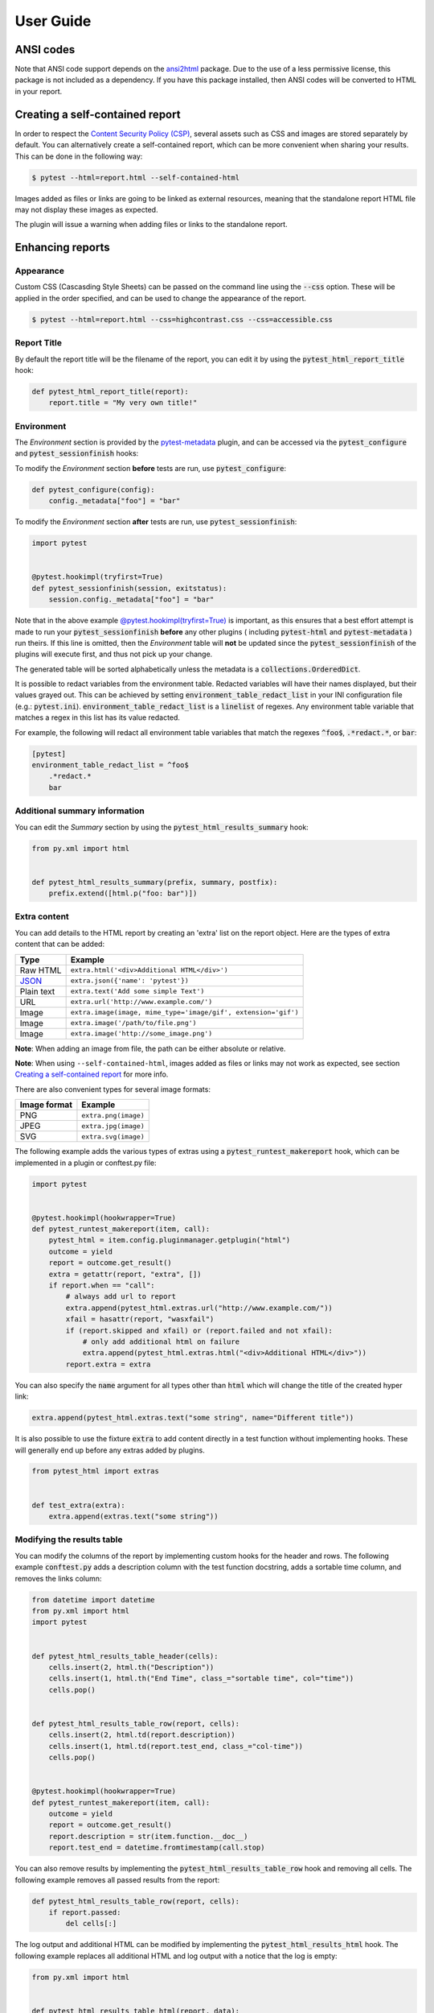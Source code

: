 User Guide
==========

ANSI codes
----------

Note that ANSI code support depends on the `ansi2html`_ package. Due to the use
of a less permissive license, this package is not included as a dependency. If
you have this package installed, then ANSI codes will be converted to HTML in
your report.

Creating a self-contained report
--------------------------------

In order to respect the `Content Security Policy (CSP)`_, several assets such as
CSS and images are stored separately by default. You can alternatively create a
self-contained report, which can be more convenient when sharing your results.
This can be done in the following way:

.. code-block:: bash

   $ pytest --html=report.html --self-contained-html

Images added as files or links are going to be linked as external resources,
meaning that the standalone report HTML file may not display these images
as expected.

The plugin will issue a warning when adding files or links to the standalone report.

Enhancing reports
-----------------

Appearance
~~~~~~~~~~

Custom CSS (Cascasding Style Sheets) can be passed on the command line using
the :code:`--css` option. These will be applied in the order specified, and can
be used to change the appearance of the report.

.. code-block:: bash

  $ pytest --html=report.html --css=highcontrast.css --css=accessible.css

Report Title
~~~~~~~~~~~~

By default the report title will be the filename of the report, you can edit it by using the :code:`pytest_html_report_title` hook:

.. code-block:: python

   def pytest_html_report_title(report):
       report.title = "My very own title!"

Environment
~~~~~~~~~~~

The *Environment* section is provided by the `pytest-metadata`_ plugin, and can be accessed
via the :code:`pytest_configure` and :code:`pytest_sessionfinish` hooks:

To modify the *Environment* section **before** tests are run, use :code:`pytest_configure`:

.. code-block:: python

  def pytest_configure(config):
      config._metadata["foo"] = "bar"

To modify the *Environment* section **after** tests are run, use :code:`pytest_sessionfinish`:

.. code-block:: python

  import pytest


  @pytest.hookimpl(tryfirst=True)
  def pytest_sessionfinish(session, exitstatus):
      session.config._metadata["foo"] = "bar"

Note that in the above example `@pytest.hookimpl(tryfirst=True)`_ is important, as this ensures that a best effort attempt is made to run your
:code:`pytest_sessionfinish` **before** any other plugins ( including :code:`pytest-html` and :code:`pytest-metadata` ) run theirs.
If this line is omitted, then the *Environment* table will **not** be updated since the :code:`pytest_sessionfinish` of the plugins will execute first,
and thus not pick up your change.

The generated table will be sorted alphabetically unless the metadata is a :code:`collections.OrderedDict`.

It is possible to redact variables from the environment table. Redacted variables will have their names displayed, but their values grayed out.
This can be achieved by setting :code:`environment_table_redact_list` in your INI configuration file (e.g.: :code:`pytest.ini`).
:code:`environment_table_redact_list` is a :code:`linelist` of regexes. Any environment table variable that matches a regex in this list has its value redacted.

For example, the following will redact all environment table variables that match the regexes :code:`^foo$`, :code:`.*redact.*`, or :code:`bar`:

.. code-block:: ini

  [pytest]
  environment_table_redact_list = ^foo$
      .*redact.*
      bar

Additional summary information
~~~~~~~~~~~~~~~~~~~~~~~~~~~~~~

You can edit the *Summary* section by using the :code:`pytest_html_results_summary` hook:

.. code-block:: python

   from py.xml import html


   def pytest_html_results_summary(prefix, summary, postfix):
       prefix.extend([html.p("foo: bar")])

Extra content
~~~~~~~~~~~~~

You can add details to the HTML report by creating an 'extra' list on the
report object. Here are the types of extra content that can be added:

==========  ============================================
Type        Example
==========  ============================================
Raw HTML    ``extra.html('<div>Additional HTML</div>')``
`JSON`_     ``extra.json({'name': 'pytest'})``
Plain text  ``extra.text('Add some simple Text')``
URL         ``extra.url('http://www.example.com/')``
Image       ``extra.image(image, mime_type='image/gif', extension='gif')``
Image       ``extra.image('/path/to/file.png')``
Image       ``extra.image('http://some_image.png')``
==========  ============================================

**Note**: When adding an image from file, the path can be either absolute
or relative.

**Note**: When using ``--self-contained-html``, images added as files or links
may not work as expected, see section `Creating a self-contained report`_ for
more info.

There are also convenient types for several image formats:

============  ====================
Image format  Example
============  ====================
PNG           ``extra.png(image)``
JPEG          ``extra.jpg(image)``
SVG           ``extra.svg(image)``
============  ====================

The following example adds the various types of extras using a
:code:`pytest_runtest_makereport` hook, which can be implemented in a plugin or
conftest.py file:

.. code-block:: python

  import pytest


  @pytest.hookimpl(hookwrapper=True)
  def pytest_runtest_makereport(item, call):
      pytest_html = item.config.pluginmanager.getplugin("html")
      outcome = yield
      report = outcome.get_result()
      extra = getattr(report, "extra", [])
      if report.when == "call":
          # always add url to report
          extra.append(pytest_html.extras.url("http://www.example.com/"))
          xfail = hasattr(report, "wasxfail")
          if (report.skipped and xfail) or (report.failed and not xfail):
              # only add additional html on failure
              extra.append(pytest_html.extras.html("<div>Additional HTML</div>"))
          report.extra = extra

You can also specify the :code:`name` argument for all types other than :code:`html` which will change the title of the
created hyper link:

.. code-block:: python

    extra.append(pytest_html.extras.text("some string", name="Different title"))

It is also possible to use the fixture :code:`extra` to add content directly
in a test function without implementing hooks. These will generally end up
before any extras added by plugins.

.. code-block:: python

   from pytest_html import extras


   def test_extra(extra):
       extra.append(extras.text("some string"))


Modifying the results table
~~~~~~~~~~~~~~~~~~~~~~~~~~~

You can modify the columns of the report by implementing custom hooks for the header and rows.
The following example :code:`conftest.py` adds a description column with the test function docstring,
adds a sortable time column, and removes the links column:

.. code-block:: python

  from datetime import datetime
  from py.xml import html
  import pytest


  def pytest_html_results_table_header(cells):
      cells.insert(2, html.th("Description"))
      cells.insert(1, html.th("End Time", class_="sortable time", col="time"))
      cells.pop()


  def pytest_html_results_table_row(report, cells):
      cells.insert(2, html.td(report.description))
      cells.insert(1, html.td(report.test_end, class_="col-time"))
      cells.pop()


  @pytest.hookimpl(hookwrapper=True)
  def pytest_runtest_makereport(item, call):
      outcome = yield
      report = outcome.get_result()
      report.description = str(item.function.__doc__)
      report.test_end = datetime.fromtimestamp(call.stop)

You can also remove results by implementing the
:code:`pytest_html_results_table_row` hook and removing all cells. The
following example removes all passed results from the report:

.. code-block:: python

  def pytest_html_results_table_row(report, cells):
      if report.passed:
          del cells[:]

The log output and additional HTML can be modified by implementing the
:code:`pytest_html_results_html` hook. The following example replaces all
additional HTML and log output with a notice that the log is empty:

.. code-block:: python

  from py.xml import html


  def pytest_html_results_table_html(report, data):
      if report.passed:
          del data[:]
          data.append(html.div("No log output captured.", class_="empty log"))

Display options
---------------

Auto Collapsing Table Rows
~~~~~~~~~~~~~~~~~~~~~~~~~~

By default, all rows in the **Results** table will be expanded except those that have :code:`Passed`.

This behavior can be customized either with a query parameter: :code:`?collapsed=Passed,XFailed,Skipped`
or by setting the :code:`render_collapsed` in a configuration file (pytest.ini, setup.cfg, etc).

.. code-block:: ini

  [pytest]
  render_collapsed = True

**NOTE:** Setting :code:`render_collapsed` will, unlike the query parameter, affect all statuses.

Controlling Test Result Visibility Via Query Params
~~~~~~~~~~~~~~~~~~~~~~~~~~~~~~~~~~~~~~~~~~~~~~~~~~~

By default, all tests are visible, regardless of their results. It is possible to control which tests are visible on
page load by passing the :code:`visible` query parameter. To use this parameter, please pass a comma separated list
of test results you wish to be visible. For example, passing :code:`?visible=passed,skipped` will show only those
tests in the report that have outcome :code:`passed` or :code:`skipped`.

Note that this match is case insensitive, so passing :code:`PASSED` and :code:`passed` has the same effect.

The following query parameters may be passed:

* :code:`passed`
* :code:`skipped`
* :code:`failed`
* :code:`error`
* :code:`xfailed`
* :code:`xpassed`
* :code:`rerun`

Formatting the Duration Column
~~~~~~~~~~~~~~~~~~~~~~~~~~~~~~

The formatting of the timestamp used in the :code:`Durations` column can be modified by setting :code:`duration_formatter`
on the :code:`report` attribute. All `time.strftime`_ formatting directives are supported. In addition, it is possible
to supply :code:`%f` to get duration milliseconds. If this value is not set, the values in the :code:`Durations` column are
displayed in :code:`%S.%f` format where :code:`%S` is the total number of seconds a test ran for.

Below is an example of a :code:`conftest.py` file setting :code:`duration_formatter`:

.. code-block:: python

   import pytest


   @pytest.hookimpl(hookwrapper=True)
   def pytest_runtest_makereport(item, call):
       outcome = yield
       report = outcome.get_result()
       setattr(report, "duration_formatter", "%H:%M:%S.%f")

**NOTE**: Milliseconds are always displayed with a precision of 2

.. _@pytest.hookimpl(tryfirst=True): https://docs.pytest.org/en/stable/writing_plugins.html#hook-function-ordering-call-example
.. _ansi2html: https://pypi.python.org/pypi/ansi2html/
.. _Content Security Policy (CSP): https://developer.mozilla.org/docs/Web/Security/CSP/
.. _JSON: https://json.org/
.. _pytest-metadata: https://pypi.python.org/pypi/pytest-metadata/
.. _time.strftime: https://docs.python.org/3/library/time.html#time.strftime
